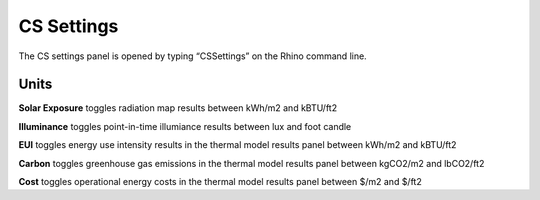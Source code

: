 
CS Settings
================================================
The CS settings panel is opened by typing  “CSSettings” on the Rhino command line.

.. figure:: images/CSSettings.jpg
   :width: 400px
   :align: center

Units
------------------------
**Solar Exposure** toggles radiation map results between kWh/m2 and kBTU/ft2 

**Illuminance** toggles point-in-time illumiance results between lux and foot candle

**EUI** toggles energy use intensity results in the thermal model results panel between kWh/m2 and kBTU/ft2

**Carbon** toggles greenhouse gas emissions in the thermal model results panel between kgCO2/m2 and lbCO2/ft2

**Cost** toggles operational energy costs in the thermal model results panel between $/m2 and $/ft2
 

